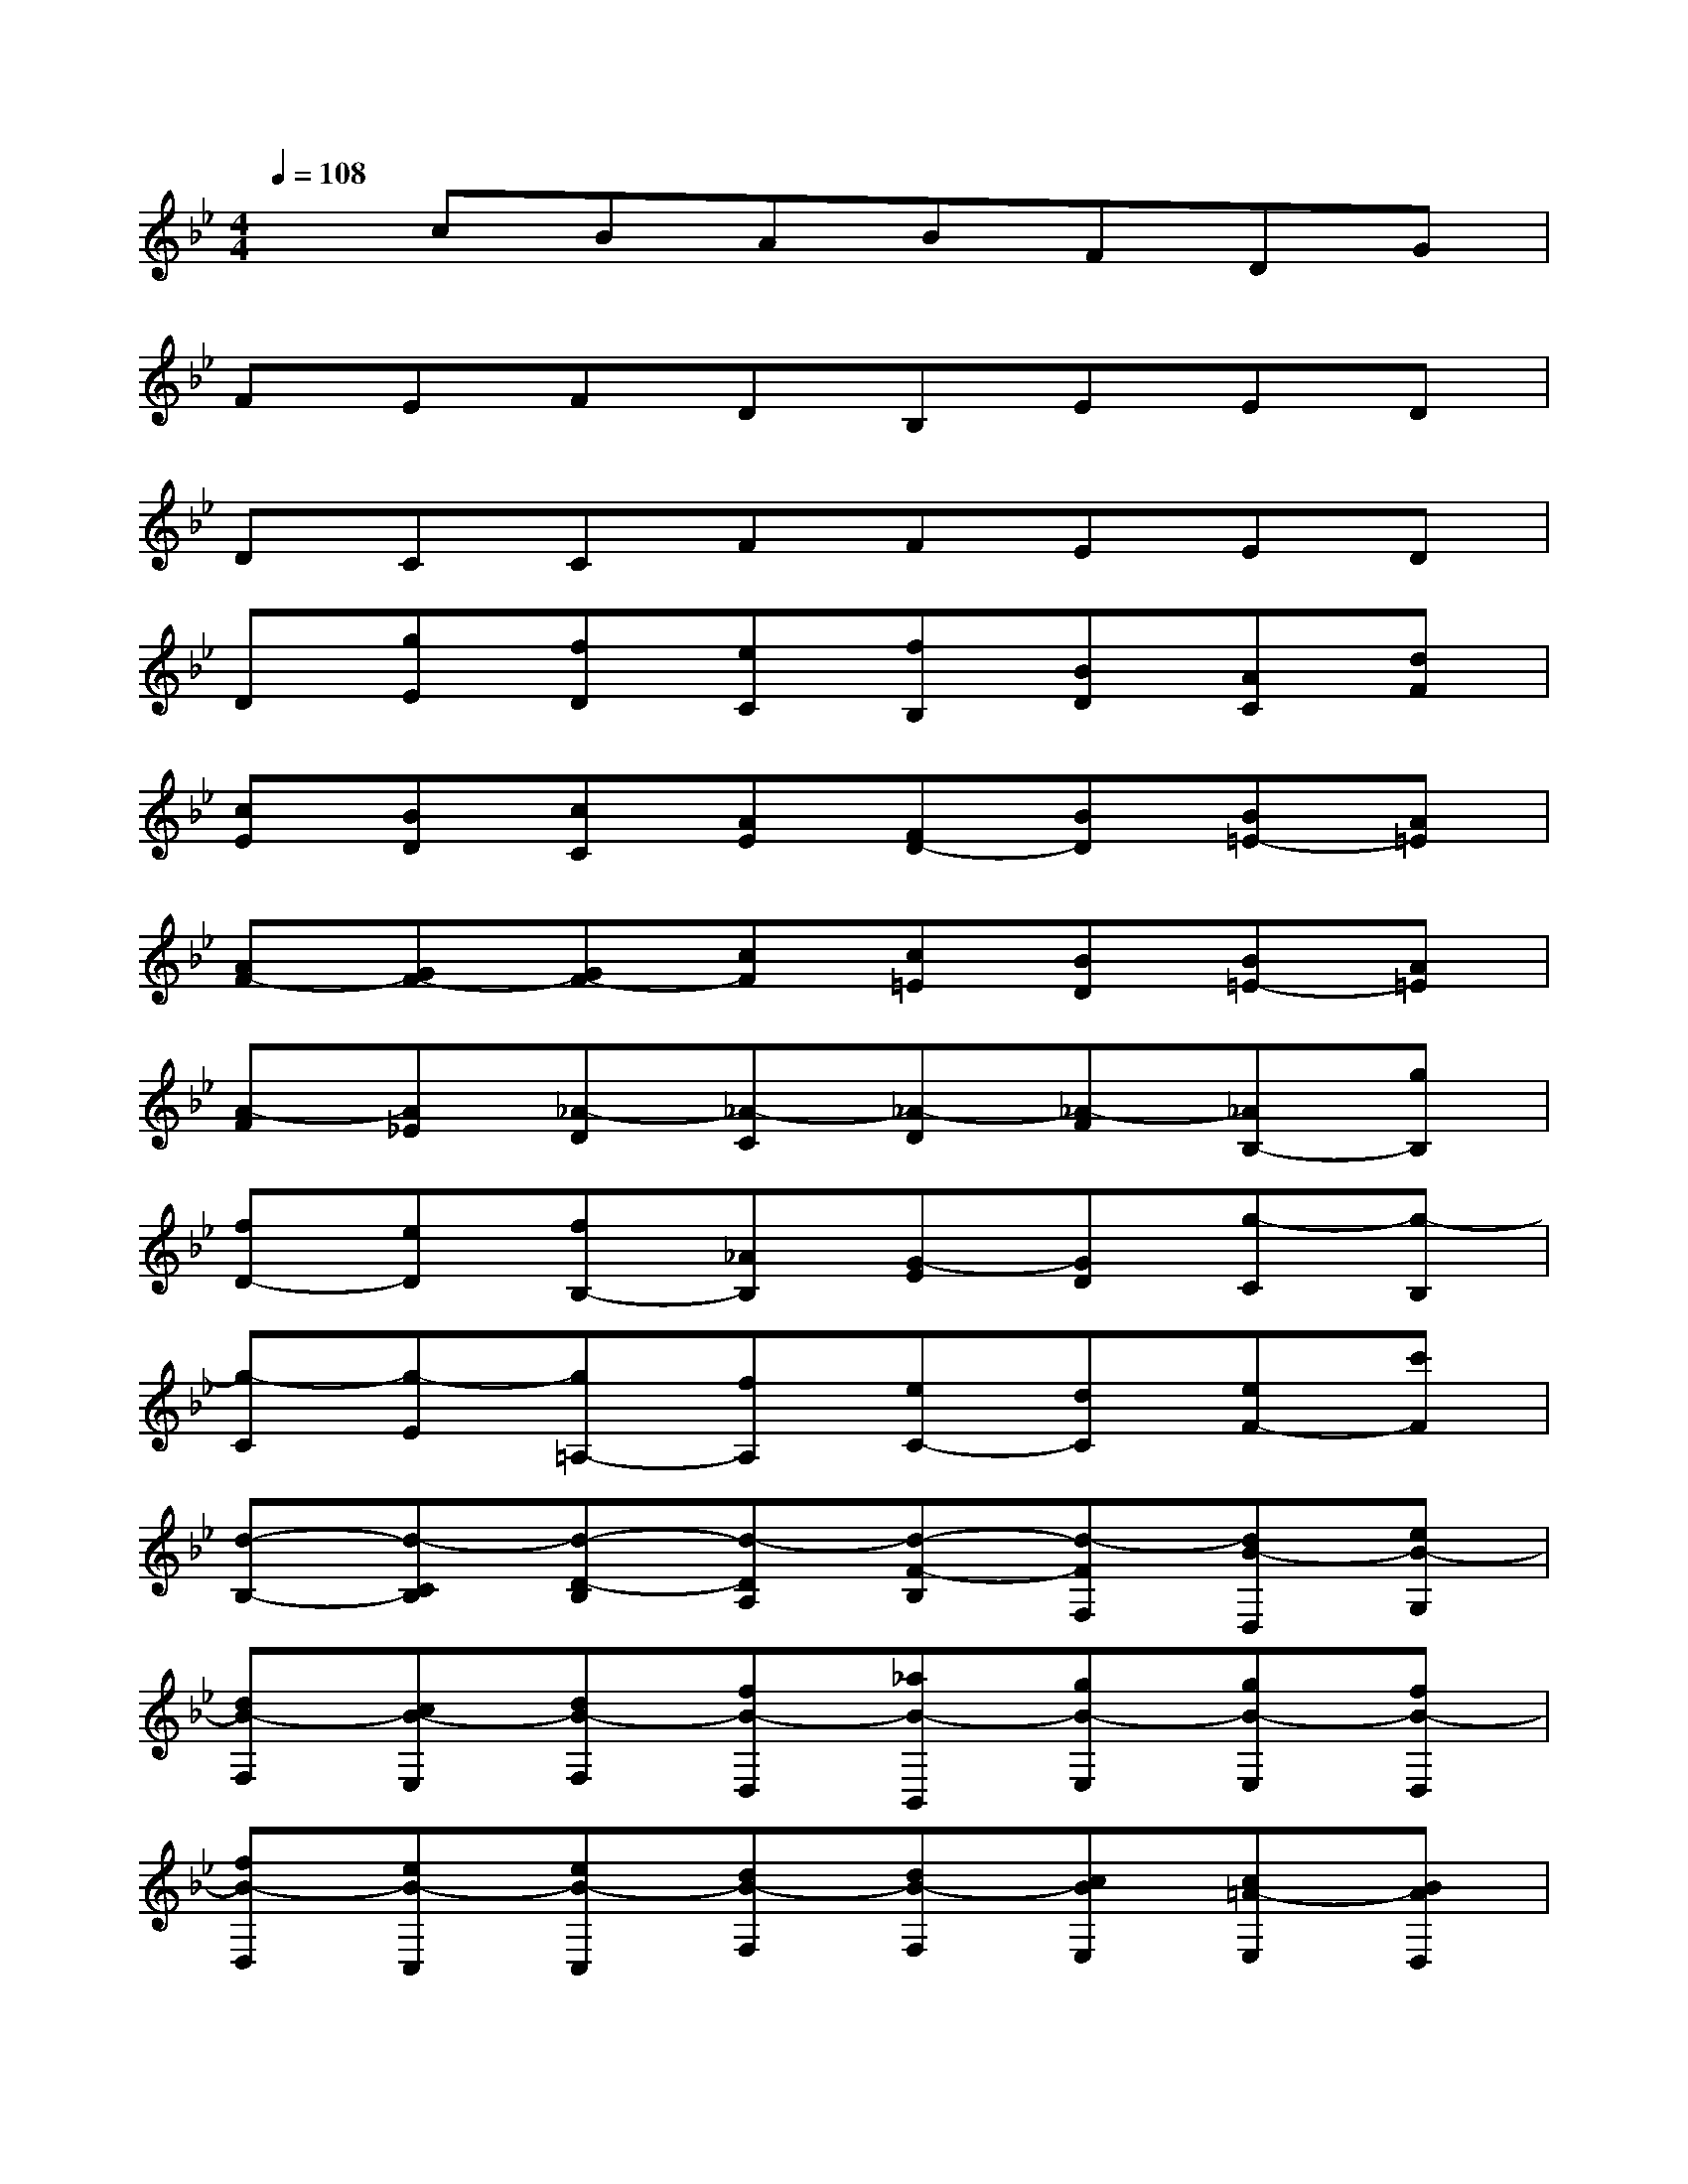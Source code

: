 X:1
T:
M:4/4
L:1/8
Q:1/4=108
K:Bb%2flats
V:1
xcBABFDG|
FEFDB,EED|
DCCFFEED|
D[gE][fD][eC][fB,][BD][AC][dF]|
[cE][BD][cC][AE][FD-][BD][B=E-][A=E]|
[AF-][GF-][GF-][cF][c=E][BD][B=E-][A=E]|
[A-F][A_E][_A-D][_A-C][_A-D][_A-F][_AB,-][gB,]|
[fD-][eD][fB,-][_AB,][G-E][GD][g-C][g-B,]|
[g-C][g-E][g=A,-][fA,][eC-][dC][eF-][c'F]|
[d-B,-][d-CB,][d-D-B,][d-DA,][d-F-B,][d-FF,][dB-D,][eB-G,]|
[dB-F,][cB-E,][dB-F,][fB-D,][_aB-B,,][gB-E,][gB-E,][fB-D,]|
[fB-D,][eB-C,][eB-C,][dB-F,][dB-F,][cBE,][c=A-E,][BAD,]|
[B-D,][B-EG,][B-EG,][B-DF,][B-DF,][B-CE,][B-CE,-][BFE,]|
[A-FF,-][A-EF,][A-EF,,-][A-DF,,][AD-B,,-][GD-B,,][GD-B,-][FD-B,-]|
[FD-B,-][=EDB,-][=E-C-B,][=ECA,][F-D-A,][FDG,][G-=E-G,][G=EF,]|
[AF-F,][BFG,][AF,][G=E,][AF,][cC,][f-A,,][f-BD,]